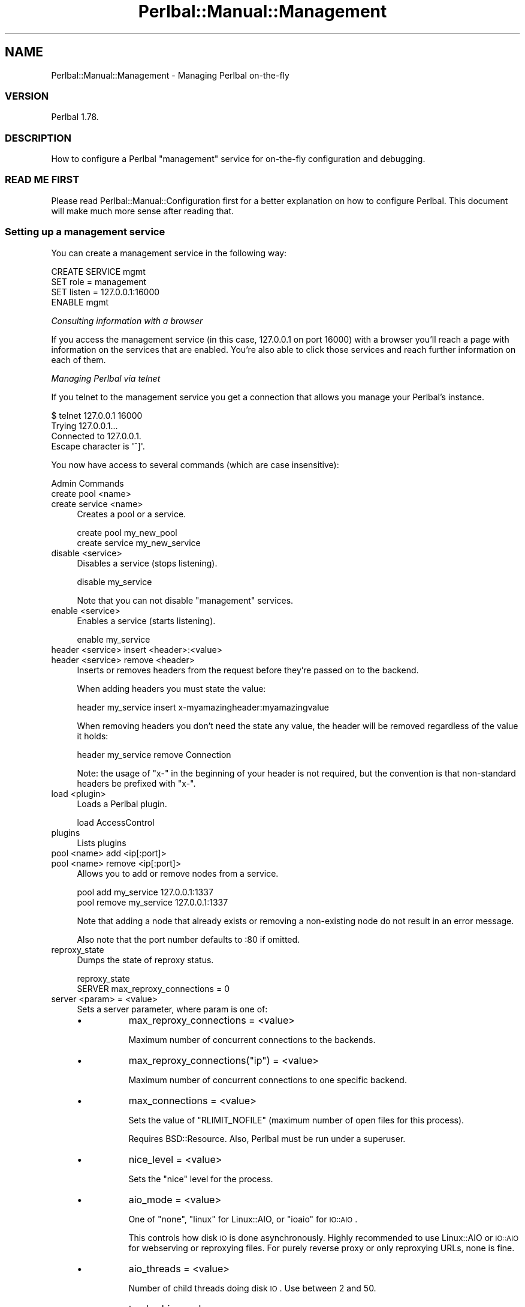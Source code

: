 .\" Automatically generated by Pod::Man 2.22 (Pod::Simple 3.07)
.\"
.\" Standard preamble:
.\" ========================================================================
.de Sp \" Vertical space (when we can't use .PP)
.if t .sp .5v
.if n .sp
..
.de Vb \" Begin verbatim text
.ft CW
.nf
.ne \\$1
..
.de Ve \" End verbatim text
.ft R
.fi
..
.\" Set up some character translations and predefined strings.  \*(-- will
.\" give an unbreakable dash, \*(PI will give pi, \*(L" will give a left
.\" double quote, and \*(R" will give a right double quote.  \*(C+ will
.\" give a nicer C++.  Capital omega is used to do unbreakable dashes and
.\" therefore won't be available.  \*(C` and \*(C' expand to `' in nroff,
.\" nothing in troff, for use with C<>.
.tr \(*W-
.ds C+ C\v'-.1v'\h'-1p'\s-2+\h'-1p'+\s0\v'.1v'\h'-1p'
.ie n \{\
.    ds -- \(*W-
.    ds PI pi
.    if (\n(.H=4u)&(1m=24u) .ds -- \(*W\h'-12u'\(*W\h'-12u'-\" diablo 10 pitch
.    if (\n(.H=4u)&(1m=20u) .ds -- \(*W\h'-12u'\(*W\h'-8u'-\"  diablo 12 pitch
.    ds L" ""
.    ds R" ""
.    ds C` ""
.    ds C' ""
'br\}
.el\{\
.    ds -- \|\(em\|
.    ds PI \(*p
.    ds L" ``
.    ds R" ''
'br\}
.\"
.\" Escape single quotes in literal strings from groff's Unicode transform.
.ie \n(.g .ds Aq \(aq
.el       .ds Aq '
.\"
.\" If the F register is turned on, we'll generate index entries on stderr for
.\" titles (.TH), headers (.SH), subsections (.SS), items (.Ip), and index
.\" entries marked with X<> in POD.  Of course, you'll have to process the
.\" output yourself in some meaningful fashion.
.ie \nF \{\
.    de IX
.    tm Index:\\$1\t\\n%\t"\\$2"
..
.    nr % 0
.    rr F
.\}
.el \{\
.    de IX
..
.\}
.\"
.\" Accent mark definitions (@(#)ms.acc 1.5 88/02/08 SMI; from UCB 4.2).
.\" Fear.  Run.  Save yourself.  No user-serviceable parts.
.    \" fudge factors for nroff and troff
.if n \{\
.    ds #H 0
.    ds #V .8m
.    ds #F .3m
.    ds #[ \f1
.    ds #] \fP
.\}
.if t \{\
.    ds #H ((1u-(\\\\n(.fu%2u))*.13m)
.    ds #V .6m
.    ds #F 0
.    ds #[ \&
.    ds #] \&
.\}
.    \" simple accents for nroff and troff
.if n \{\
.    ds ' \&
.    ds ` \&
.    ds ^ \&
.    ds , \&
.    ds ~ ~
.    ds /
.\}
.if t \{\
.    ds ' \\k:\h'-(\\n(.wu*8/10-\*(#H)'\'\h"|\\n:u"
.    ds ` \\k:\h'-(\\n(.wu*8/10-\*(#H)'\`\h'|\\n:u'
.    ds ^ \\k:\h'-(\\n(.wu*10/11-\*(#H)'^\h'|\\n:u'
.    ds , \\k:\h'-(\\n(.wu*8/10)',\h'|\\n:u'
.    ds ~ \\k:\h'-(\\n(.wu-\*(#H-.1m)'~\h'|\\n:u'
.    ds / \\k:\h'-(\\n(.wu*8/10-\*(#H)'\z\(sl\h'|\\n:u'
.\}
.    \" troff and (daisy-wheel) nroff accents
.ds : \\k:\h'-(\\n(.wu*8/10-\*(#H+.1m+\*(#F)'\v'-\*(#V'\z.\h'.2m+\*(#F'.\h'|\\n:u'\v'\*(#V'
.ds 8 \h'\*(#H'\(*b\h'-\*(#H'
.ds o \\k:\h'-(\\n(.wu+\w'\(de'u-\*(#H)/2u'\v'-.3n'\*(#[\z\(de\v'.3n'\h'|\\n:u'\*(#]
.ds d- \h'\*(#H'\(pd\h'-\w'~'u'\v'-.25m'\f2\(hy\fP\v'.25m'\h'-\*(#H'
.ds D- D\\k:\h'-\w'D'u'\v'-.11m'\z\(hy\v'.11m'\h'|\\n:u'
.ds th \*(#[\v'.3m'\s+1I\s-1\v'-.3m'\h'-(\w'I'u*2/3)'\s-1o\s+1\*(#]
.ds Th \*(#[\s+2I\s-2\h'-\w'I'u*3/5'\v'-.3m'o\v'.3m'\*(#]
.ds ae a\h'-(\w'a'u*4/10)'e
.ds Ae A\h'-(\w'A'u*4/10)'E
.    \" corrections for vroff
.if v .ds ~ \\k:\h'-(\\n(.wu*9/10-\*(#H)'\s-2\u~\d\s+2\h'|\\n:u'
.if v .ds ^ \\k:\h'-(\\n(.wu*10/11-\*(#H)'\v'-.4m'^\v'.4m'\h'|\\n:u'
.    \" for low resolution devices (crt and lpr)
.if \n(.H>23 .if \n(.V>19 \
\{\
.    ds : e
.    ds 8 ss
.    ds o a
.    ds d- d\h'-1'\(ga
.    ds D- D\h'-1'\(hy
.    ds th \o'bp'
.    ds Th \o'LP'
.    ds ae ae
.    ds Ae AE
.\}
.rm #[ #] #H #V #F C
.\" ========================================================================
.\"
.IX Title "Perlbal::Manual::Management 3"
.TH Perlbal::Manual::Management 3 "2011-01-23" "perl v5.10.1" "User Contributed Perl Documentation"
.\" For nroff, turn off justification.  Always turn off hyphenation; it makes
.\" way too many mistakes in technical documents.
.if n .ad l
.nh
.SH "NAME"
Perlbal::Manual::Management \- Managing Perlbal on\-the\-fly
.SS "\s-1VERSION\s0"
.IX Subsection "VERSION"
Perlbal 1.78.
.SS "\s-1DESCRIPTION\s0"
.IX Subsection "DESCRIPTION"
How to configure a Perlbal \f(CW\*(C`management\*(C'\fR service for on-the-fly configuration and debugging.
.SS "\s-1READ\s0 \s-1ME\s0 \s-1FIRST\s0"
.IX Subsection "READ ME FIRST"
Please read Perlbal::Manual::Configuration first for a better explanation on how to configure Perlbal. This document will make much more sense after reading that.
.SS "Setting up a management service"
.IX Subsection "Setting up a management service"
You can create a management service in the following way:
.PP
.Vb 4
\&    CREATE SERVICE mgmt
\&        SET role   = management
\&        SET listen = 127.0.0.1:16000
\&    ENABLE mgmt
.Ve
.PP
\fIConsulting information with a browser\fR
.IX Subsection "Consulting information with a browser"
.PP
If you access the management service (in this case, 127.0.0.1 on port 16000) with a browser you'll reach a page with information on the services that are enabled. You're also able to click those services and reach further information on each of them.
.PP
\fIManaging Perlbal via telnet\fR
.IX Subsection "Managing Perlbal via telnet"
.PP
If you telnet to the management service you get a connection that allows you manage your Perlbal's instance.
.PP
.Vb 4
\&    $ telnet 127.0.0.1 16000
\&    Trying 127.0.0.1...
\&    Connected to 127.0.0.1.
\&    Escape character is \*(Aq^]\*(Aq.
.Ve
.PP
You now have access to several commands (which are case insensitive):
.PP
Admin Commands
.IX Subsection "Admin Commands"
.IP "create pool <name>" 4
.IX Item "create pool <name>"
.PD 0
.IP "create service <name>" 4
.IX Item "create service <name>"
.PD
Creates a pool or a service.
.Sp
.Vb 1
\&    create pool my_new_pool
\&
\&    create service my_new_service
.Ve
.IP "disable <service>" 4
.IX Item "disable <service>"
Disables a service (stops listening).
.Sp
.Vb 1
\&    disable my_service
.Ve
.Sp
Note that you can not disable \f(CW\*(C`management\*(C'\fR services.
.IP "enable <service>" 4
.IX Item "enable <service>"
Enables a service (starts listening).
.Sp
.Vb 1
\&    enable my_service
.Ve
.IP "header <service> insert <header>:<value>" 4
.IX Item "header <service> insert <header>:<value>"
.PD 0
.IP "header <service> remove <header>" 4
.IX Item "header <service> remove <header>"
.PD
Inserts or removes headers from the request before they're passed on to the backend.
.Sp
When adding headers you must state the value:
.Sp
.Vb 1
\&    header my_service insert x\-myamazingheader:myamazingvalue
.Ve
.Sp
When removing headers you don't need the state any value, the header will be removed regardless of the value it holds:
.Sp
.Vb 1
\&    header my_service remove Connection
.Ve
.Sp
Note: the usage of \f(CW\*(C`x\-\*(C'\fR in the beginning of your header is not required, but the convention is that non-standard headers be prefixed with \f(CW\*(C`x\-\*(C'\fR.
.IP "load <plugin>" 4
.IX Item "load <plugin>"
Loads a Perlbal plugin.
.Sp
.Vb 1
\&    load AccessControl
.Ve
.IP "plugins" 4
.IX Item "plugins"
Lists plugins
.IP "pool <name> add <ip[:port]>" 4
.IX Item "pool <name> add <ip[:port]>"
.PD 0
.IP "pool <name> remove <ip[:port]>" 4
.IX Item "pool <name> remove <ip[:port]>"
.PD
Allows you to add or remove nodes from a service.
.Sp
.Vb 1
\&    pool add my_service 127.0.0.1:1337
\&
\&    pool remove my_service 127.0.0.1:1337
.Ve
.Sp
Note that adding a node that already exists or removing a non-existing node do not result in an error message.
.Sp
Also note that the port number defaults to :80 if omitted.
.IP "reproxy_state" 4
.IX Item "reproxy_state"
Dumps the state of reproxy status.
.Sp
.Vb 2
\&    reproxy_state
\&    SERVER max_reproxy_connections = 0
.Ve
.IP "server <param> = <value>" 4
.IX Item "server <param> = <value>"
Sets a server parameter, where param is one of:
.RS 4
.IP "\(bu" 8
max_reproxy_connections = <value>
.Sp
Maximum number of concurrent connections to the backends.
.IP "\(bu" 8
max_reproxy_connections(\f(CW\*(C`ip\*(C'\fR) = <value>
.Sp
Maximum number of concurrent connections to one specific backend.
.IP "\(bu" 8
max_connections = <value>
.Sp
Sets the value of \f(CW\*(C`RLIMIT_NOFILE\*(C'\fR (maximum number of open files for this process).
.Sp
Requires BSD::Resource. Also, Perlbal must be run under a superuser.
.IP "\(bu" 8
nice_level = <value>
.Sp
Sets the \f(CW\*(C`nice\*(C'\fR level for the process.
.IP "\(bu" 8
aio_mode = <value>
.Sp
One of \f(CW\*(C`none\*(C'\fR, \f(CW\*(C`linux\*(C'\fR for Linux::AIO, or \f(CW\*(C`ioaio\*(C'\fR for \s-1IO::AIO\s0.
.Sp
This controls how disk \s-1IO\s0 is done asynchronously. Highly recommended to use Linux::AIO or \s-1IO::AIO\s0 for webserving or reproxying files. For purely reverse proxy or only reproxying URLs, none is fine.
.IP "\(bu" 8
aio_threads = <value>
.Sp
Number of child threads doing disk \s-1IO\s0. Use between 2 and 50.
.IP "\(bu" 8
track_obj = <value>
.Sp
Developer option to track objects.
.IP "\(bu" 8
pidfile = <value>
.Sp
Filename to write pidfile to (no pidfile if not specified).
.IP "\(bu" 8
crash_backtrace = <value>
.Sp
1 or 0 indicating whether to perform a backtrace while the server is crashing.
.RE
.RS 4
.RE
.IP "set [<pool_name>] <param> = <value>" 4
.IX Item "set [<pool_name>] <param> = <value>"
Sets a property on a pool. If the pool was just created, specifying the pool name is optional.
.Sp
Setting the file to autoload nodes from (Perlbal will periodically check the file for updates):
.Sp
.Vb 1
\&    SET my_pool nodefile = /path/to/file
.Ve
.Sp
Unsetting the file to autoload nodes from (note that this does not remove current members):
.Sp
.Vb 1
\&    SET my_pool nodefile = none
.Ve
.Sp
\&\f(CW\*(C`undef\*(C'\fR, \f(CW\*(C`null\*(C'\fR, "" and '' are interpreted just like \f(CW\*(C`none\*(C'\fR.
.Sp
Note that manually modifying the pool (via \s-1POOL\s0 \s-1ADD\s0 or \s-1POOL\s0 \s-1REMOVE\s0) will disable the periodic checking of the nodefile.
.Sp
Setting the load balancing method:
.Sp
.Vb 1
\&    SET pool balance_method = \*(Aqrandom\*(Aq
.Ve
.Sp
Yes, we do realize that \f(CW\*(C`random\*(C'\fR is the only method currently available, but hey.
.IP "set [<service_name>] <param> = <value>" 4
.IX Item "set [<service_name>] <param> = <value>"
Sets a property on a service. If the service was just created, specifying the service name is optional.
.Sp
See Perlbal::Manual::LoadBalancer, Perlbal::Manual::ReverseProxy and Perlbal::Manual::WebServer for the list of available parameters.
.IP "show service [<service_name>]" 4
.IX Item "show service [<service_name>]"
.PD 0
.IP "show pool [<pool_name>]" 4
.IX Item "show pool [<pool_name>]"
.PD
List all services:
.Sp
.Vb 1
\&    show service
.Ve
.Sp
Show details of a service:
.Sp
.Vb 1
\&    show service my_service
.Ve
.Sp
Lists all pools, nodes and services using them:
.Sp
.Vb 1
\&    show pool
.Ve
.Sp
Show the members of a pool:
.Sp
.Vb 1
\&    show pool my_pool
.Ve
.IP "shutdown [graceful]" 4
.IX Item "shutdown [graceful]"
Shuts down the server (you'll also lose your telnet session).
.Sp
Can be used instantly, killing all active connections:
.Sp
.Vb 1
\&    shutdown
.Ve
.Sp
Using the parameter \f(CW\*(C`graceful\*(C'\fR listening sockets are closed and perlbal stays alive until clients bleed off.
.Sp
.Vb 1
\&    shutdown graceful
.Ve
.IP "unload <plugin>" 4
.IX Item "unload <plugin>"
Unloads a plugin.
.Sp
.Vb 1
\&    unload AccessControl
.Ve
.IP "use <service>" 4
.IX Item "use <service>"
.PD 0
.IP "use <pool>" 4
.IX Item "use <pool>"
.PD
Sets the implied service or pool for future operations.
.Sp
For instance, after:
.Sp
.Vb 1
\&    use my_pool
.Ve
.Sp
You can just type:
.Sp
.Vb 1
\&    pool add 127.0.0.1:6000
.Ve
.Sp
Note that creating a service or pool also sets it as the implied service.
.IP "xs" 4
.IX Item "xs"
.PD 0
.IP "xs [enable <module>]" 4
.IX Item "xs [enable <module>]"
.IP "xs [disable <module>]" 4
.IX Item "xs [disable <module>]"
.PD
Show status of \s-1XS\s0 modules loaded:
.Sp
.Vb 1
\&    xs
.Ve
.Sp
Turn on an already-loaded \s-1XS\s0 module:
.Sp
.Vb 1
\&    xs enable module_name
.Ve
.Sp
Turn off an already-loaded \s-1XS\s0 module:
.Sp
.Vb 1
\&    xs disable module_name
.Ve
.PP
Diagnostic Commands
.IX Subsection "Diagnostic Commands"
.IP "aio" 4
.IX Item "aio"
Shows Perlbal::AIO stats.
.IP "backends" 4
.IX Item "backends"
Lists the open connections to the backends.
.Sp
.Vb 3
\&    backends
\&    127.0.0.1:3080 1
\&    127.0.0.1:3081 2
.Ve
.Sp
In the above example, there are 3 open connections (they may be being used or they may simply be open according to the value of \f(CW\*(C`connect_ahead\*(C'\fR).
.IP "dumpconfig" 4
.IX Item "dumpconfig"
Shows the current configuration for each service.
.Sp
If a service uses a plugin that supports \f(CW\*(C`dumpconfig\*(C'\fR, that plugin's configuration is also dumped (see \f(CW\*(C`dumpconfig\*(C'\fR under Perlbal::Manual::Plugins for more information).
.IP "fd" 4
.IX Item "fd"
Shows the maximum number of file descriptors and how many are currently in use.
.Sp
.Vb 3
\&    fd
\&    max 1024
\&    cur 8
.Ve
.IP "gladiator" 4
.IX Item "gladiator"
Requires Devel::Gladiator.
.Sp
Iterate's Perl's internal memory structures and can be used to enumerate all the currently live SVs.
.Sp
This can be used to hunt leaks and to profile memory usage.
.IP "help" 4
.IX Item "help"
Displays the list of available commands.
.IP "leaks" 4
.IX Item "leaks"
.PD 0
.IP "leaks <code>" 4
.IX Item "leaks <code>"
.PD
Iterates over active objects.
.Sp
If an argument is specified, it is treated as code with \f(CW$_\fR being the reference to the object.
.Sp
Shows objects that might have been leaked.
.IP "mime" 4
.IX Item "mime"
Lists known mime types.
.Sp
.Vb 4
\&    mime
\&    css text/css
\&    doc application/msword
\&    ...
.Ve
.IP "node <ip[:port]>" 4
.IX Item "node <ip[:port]>"
Dumps information on a specific node.
.Sp
.Vb 3
\&    node 127.0.0.1:8181
\&    127.0.0.1:8181 attempts 10
\&    127.0.0.1:8181 lastattempt 1290461126
.Ve
.Sp
Calling \f(CW\*(C`node\*(C'\fR with a parameter is the same as calling \f(CW\*(C`nodes\*(C'\fR.
.IP "nodes" 4
.IX Item "nodes"
Dumps information on all nodes.
.Sp
.Vb 8
\&    nodes
\&    127.0.0.1:8181 attempts 10
\&    127.0.0.1:8181 lastattempt 1290461126
\&    127.0.0.1:8081 connects 19
\&    127.0.0.1:8081 lastconnect 1290461127
\&    127.0.0.1:8081 attempts 19
\&    127.0.0.1:8081 responsecodes 200 11
\&    127.0.0.1:8081 lastattempt 1290461127
.Ve
.IP "noverify" 4
.IX Item "noverify"
Shows the amount of time left for each node marked as noverify.
.Sp
If the \f(CW\*(C`verify_backend\*(C'\fR parameter is set to a true value, perlbal tries to send an \f(CW\*(C`OPTIONS\*(C'\fR command to a node before sending it the actual client request. If the node doesn't support the \f(CW\*(C`OPTIONS\*(C'\fR command, the node is added to an internal hash so that an \f(CW\*(C`OPTIONS\*(C'\fR command is not issued for new requests during the next 60 seconds.
.Sp
.Vb 2
\&    noverify
\&    127.0.0.1:8081 42
.Ve
.Sp
In the above example, node 127.0.0.1:8081 is on that list and still has 42 seconds until an \f(CW\*(C`OPTIONS\*(C'\fR command is tried again.
.Sp
If the time is a negative value it means that the \f(CW\*(C`OPTIONS\*(C'\fR command will be issued before the next request.
.IP "obj" 4
.IX Item "obj"
Shows objects count in scope.
.Sp
The environment variable \f(CW\*(C`DEBUG_OBJ\*(C'\fR must be set to a true value (see \f(CW\*(C`Environment Variables\*(C'\fR under Perlbal::Manual::Configuration for more information).
.IP "pending" 4
.IX Item "pending"
Shows pending backend connections by service, node, and age.
.IP "proc" 4
.IX Item "proc"
Shows \s-1CPU\s0 usage, current time, pid, and total requests processed.
.IP "prof on" 4
.IX Item "prof on"
.PD 0
.IP "prof off" 4
.IX Item "prof off"
.IP "prof data" 4
.IX Item "prof data"
.PD
Enables/disables profiling or dumps profile data.
.IP "queues" 4
.IX Item "queues"
Shows status of all queues (normal, high priority and low priority) for all enabled services.
.Sp
.Vb 7
\&    queues
\&    service_mywebsite\-normal.age 1
\&    service_mywebsite\-normal.count 8
\&    service_mywebsite\-highpri.age 0
\&    service_mywebsite\-highpri.count 0
\&    service_mywebsite\-lowpri.age 0
\&    service_mywebsite\-lowpri.count 0
.Ve
.IP "reload <plugin_name>" 4
.IX Item "reload <plugin_name>"
Reloads a plugin that supports reloading.
.IP "socks [all]" 4
.IX Item "socks [all]"
.PD 0
.IP "socks summary" 4
.IX Item "socks summary"
.PD
Lists all sockets or shows a summary of the sockets (by default lists all sockets).
.Sp
.Vb 5
\&    socks
\&       fd    age
\&        3   748s Perlbal::ClientManage(R): open to 85.245.86.253:52248
\&        4  1003s Perlbal::TCPListener(R): open: listening on 82.102.30.112:80 for service \*(Aqws\*(Aq
\&        6  1003s Perlbal::TCPListener(R): open: listening on 0.0.0.0:60000 for service \*(Aqmgmt\*(Aq
\&
\&    socks summary
\&        1 Perlbal::ClientManage
\&        2 Perlbal::TCPListener
\&    Aggregate write buffer: 0.0k
\&                Open files: 0
.Ve
.IP "state changes" 4
.IX Item "state changes"
Lists recent state changes of requests.
.Sp
For instance, while a request is being processed this command may issue something like:
.Sp
.Vb 4
\&    state changes
\&    Perlbal::ClientProxy=HASH(0x12d7ec28): reading_headers, wait_backend, backend_req_sent, wait_res
\&    Perlbal::BackendHTTP=HASH(0x12d75f30): connecting, bored, sending_req, wait_res
\&    wait_res 2
.Ve
.Sp
And as soon as the request is processed:
.Sp
.Vb 3
\&    state changes
\&    Perlbal::BackendHTTP=HASH(0x12d75f30): connecting, bored, sending_req, wait_res, xfer_res, closed
\&    closed 1
.Ve
.Sp
Note: This functionality depends on the environment variable \f(CW\*(C`PERLBAL_TRACK_STATES\*(C'\fR being set to a true value.
.IP "states" 4
.IX Item "states"
.PD 0
.IP "states <service>" 4
.IX Item "states <service>"
.PD
Shows how many sockets of which type and in which state currently exist for all services.
.Sp
.Vb 2
\&    states
\&    Perlbal::ClientProxy draining_res 1
.Ve
.Sp
If a service is specified, shows the information for that service only.
.Sp
.Vb 3
\&    states ws
\&    Perlbal::BackendHTTP wait_res 1
\&    Perlbal::ClientProxy wait_res 1
.Ve
.IP "track" 4
.IX Item "track"
Dumps objects tracked, sorted by age.
.Sp
.Vb 7
\&    track
\&    15s Perlbal::HTTPHeaders=HASH(0x1a043a50): Perlbal::HTTPHeaders::clone, Perlbal::BackendHTTP::assign_client, Perlbal::Service::register_boredom, Perlbal::BackendHTTP::event_write, Danga::Socket::EpollEventLoop, (eval), Perlbal::run
\&    15s Perlbal::HTTPHeaders=HASH(0x19594fe0): Perlbal::HTTPHeaders::new, Perlbal::Socket::read_headers, Perlbal::Socket::read_response_headers, Perlbal::BackendHTTP::event_read_waiting_options, Perlbal::BackendHTTP::event_read, Danga::Socket::EpollEventLoop, (eval), Perlbal::run
\&    15s Perlbal::HTTPHeaders=HASH(0x1a043d80): Perlbal::HTTPHeaders::new, Perlbal::Socket::read_headers, Perlbal::Socket::read_response_headers, Perlbal::BackendHTTP::event_read, Danga::Socket::EpollEventLoop, (eval), Perlbal::run
\&    15s Perlbal::BackendHTTP=HASH(0x1a044608): Perlbal::BackendHTTP::new, Perlbal::Service::spawn_backends, Perlbal::Service::note_bad_backend_connect, Perlbal::BackendHTTP::event_err, Danga::Socket::EpollEventLoop, (eval), Perlbal::run
\&    15s Perlbal::BackendHTTP=HASH(0x1a042588): Perlbal::BackendHTTP::new, Perlbal::Service::spawn_backends, Perlbal::Service::note_bad_backend_connect, Perlbal::BackendHTTP::verify_failure, Perlbal::BackendHTTP::event_read_waiting_options, Perlbal::BackendHTTP::event_read, Danga::Socket::EpollEventLoop, (eval), Perlbal::run
\&    15s Perlbal::BackendHTTP=HASH(0x1a044488): Perlbal::BackendHTTP::new, Perlbal::Service::spawn_backends, Perlbal::Service::request_backend_connection, Perlbal::ClientProxy::request_backend, Perlbal::ClientProxy::handle_request, Perlbal::ClientProxy::event_read, Danga::Socket::EpollEventLoop, (eval), Perlbal::run
.Ve
.Sp
For this to work you must have the environment variable \f(CW\*(C`DEBUG_OBJ\*(C'\fR set to a true value and the server option \f(CW\*(C`track_obj\*(C'\fR on:
.Sp
.Vb 2
\&    server track_obj = 1
\&    OK
.Ve
.IP "uptime" 4
.IX Item "uptime"
.PD 0
.IP "version" 4
.IX Item "version"
.PD
Shows the time the server was started, the current uptime and Perlbal's version.
.IP "varsize" 4
.IX Item "varsize"
Debug management command to track size of internal data structures.
.Sp
.Vb 5
\&    varsize
\&    svc\-ws\-bored_backends [] 2
\&    svc\-ws\-pending_connects {} 2
\&      {127.0.0.1:3080}  =
\&      {127.0.0.1:3081}  = Perlbal::BackendHTTP=HASH(0x1cfd2490)
.Ve
.IP "verbose on" 4
.IX Item "verbose on"
.PD 0
.IP "verbose off" 4
.IX Item "verbose off"
.PD
Turns verbose mode on or off.
.Sp
.Vb 9
\&    verbose on
\&    load AccessControl
\&    OK
\&    verbose off
\&    load AccessControl
\&    verbose on
\&    OK
\&    load AccessControl
\&    OK
.Ve
.Sp
Yes, verbose mode only activates the printing of an \s-1OK\s0 message upon completion of some commands such as \f(CW\*(C`load\*(C'\fR. Errors are displayed regardless of verbose status.
.SS "\s-1CAVEAT\s0"
.IX Subsection "CAVEAT"
Note that this functionality doesn't implement any sort of authentication. If you can telnet to the address you specify, you can access the information and change things on the fly.
.PP
Some alternatives to authentication are commonly employed:
.IP "\(bu" 4
specifying the address as being 127.0.0.1 means that no one outside the machine can telnet to the management service;
.IP "\(bu" 4
setting the management address as a private \s-1IP\s0 available only through a \s-1VPN\s0, for instance, will allow you to manage these accesses on the \s-1VPN\s0 instead.
.SS "\s-1SEE\s0 \s-1ALSO\s0"
.IX Subsection "SEE ALSO"
Perlbal::Manual::Configuration,
Perlbal::Manual::Debugging.
